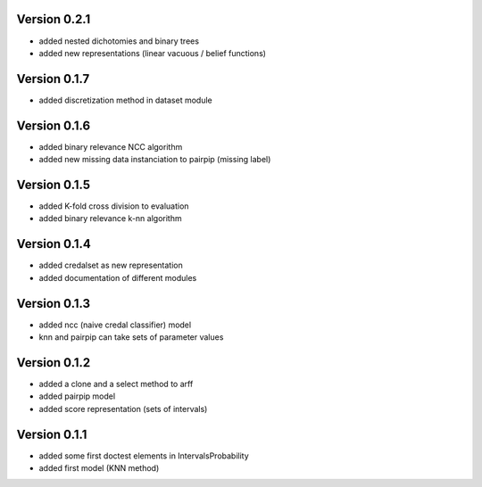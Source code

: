 Version 0.2.1
^^^^^^^^^^^^^

* added nested dichotomies and binary trees
* added new representations (linear vacuous / belief functions)

Version 0.1.7
^^^^^^^^^^^^^

* added discretization method in dataset module

Version 0.1.6
^^^^^^^^^^^^^

* added binary relevance NCC algorithm
* added new missing data instanciation to pairpip (missing label)

Version 0.1.5
^^^^^^^^^^^^^

* added K-fold cross division to evaluation
* added binary relevance k-nn algorithm

Version 0.1.4
^^^^^^^^^^^^^

* added credalset as new representation
* added documentation of different modules

Version 0.1.3
^^^^^^^^^^^^^

* added ncc (naive credal classifier) model 
* knn and pairpip can take sets of parameter values

Version 0.1.2
^^^^^^^^^^^^^

* added a clone and a select method to arff
* added pairpip model
* added score representation (sets of intervals)

Version 0.1.1
^^^^^^^^^^^^^

* added some first doctest elements in IntervalsProbability
* added first model (KNN method)
